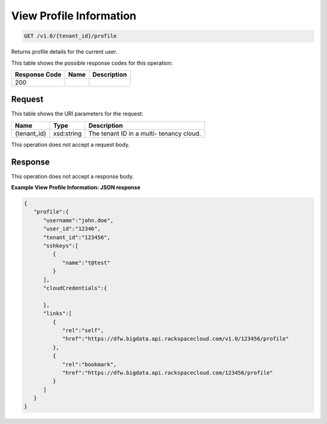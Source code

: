 
.. THIS OUTPUT IS GENERATED FROM THE WADL. DO NOT EDIT.

View Profile Information
^^^^^^^^^^^^^^^^^^^^^^^^^^^^^^^^^^^^^^^^^^^^^^^^^^^^^^^^^^^^^^^^^^^^^^^^^^^^^^^^

.. code::

    GET /v1.0/{tenant_id}/profile

Returns profile details for the 				current user.



This table shows the possible response codes for this operation:


+--------------------------+-------------------------+-------------------------+
|Response Code             |Name                     |Description              |
+==========================+=========================+=========================+
|200                       |                         |                         |
+--------------------------+-------------------------+-------------------------+


Request
""""""""""""""""

This table shows the URI parameters for the request:

+--------------------------+-------------------------+-------------------------+
|Name                      |Type                     |Description              |
+==========================+=========================+=========================+
|{tenant_id}               |xsd:string               |The tenant ID in a multi-|
|                          |                         |tenancy cloud.           |
+--------------------------+-------------------------+-------------------------+





This operation does not accept a request body.




Response
""""""""""""""""


This operation does not accept a response body.




**Example View Profile Information: JSON response**


.. code::

    {
       "profile":{
          "username":"john.doe",
          "user_id":"12346",
          "tenant_id":"123456",
          "sshkeys":[
             {
                "name":"t@test"
             }
          ],
          "cloudCredentials":{
    
          },
          "links":[
             {
                "rel":"self",
                "href":"https://dfw.bigdata.api.rackspacecloud.com/v1.0/123456/profile"
             },
             {
                "rel":"bookmark",
                "href":"https://dfw.bigdata.api.rackspacecloud.com/123456/profile"
             }
          ]
       }
    }
    

